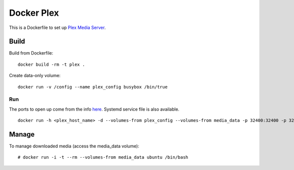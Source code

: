 Docker Plex
===========

This is a Dockerfile to set up `Plex Media Server`_.

Build
-----

Build from Dockerfile::

	docker build -rm -t plex . 

Create data-only volume::

    docker run -v /config --name plex_config busybox /bin/true

Run
___

The ports to open up come from the info here_. Systemd service file is also available. ::

    docker run -h <plex_host_name> -d --volumes-from plex_config --volumes-from media_data -p 32400:32400 -p 32443:32443 -p 1900:1900/udp -p 32463:32463 -p 5353:5353/udp -p 32410:32410/udp -p 32412:32412/udp -p 32413:32413/udp -p 32414:32414/udp --name plex_run plex

Manage
------

To manage downloaded media (access the media_data volume)::

    # docker run -i -t --rm --volumes-from media_data ubuntu /bin/bash

.. _Plex Media Server: https://plex.tv
.. _here: https://plexapp.zendesk.com/hc/en-us/articles/201543147-What-network-ports-do-I-need-to-allow-through-my-firewall-
